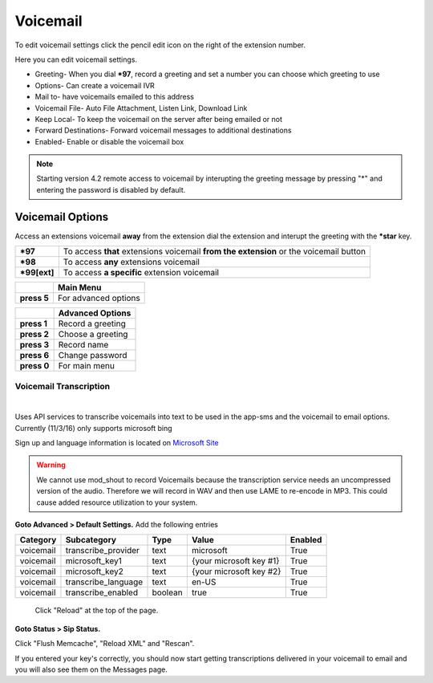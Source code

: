 ##########
Voicemail
##########


To edit voicemail settings click the pencil edit icon on the right of the extension number.

.. image:: ../_static/images/fusionpbx_voicemail.jpg
        :scale: 85%


Here you can edit voicemail settings.

*  Greeting- When you dial ***97**, record a greeting and set a number you can choose which greeting to use
*  Options- Can create a voicemail IVR
*  Mail to- have voicemails emailed to this address
*  Voicemail File- Auto File Attachment, Listen Link, Download Link
*  Keep Local- To keep the voicemail on the server after being emailed or not
*  Forward Destinations- Forward voicemail messages to additional destinations
*  Enabled- Enable or disable the voicemail box

.. image:: ../_static/images/fusionpbx_voicemail1.jpg
        :scale: 85%

.. note::

 Starting version 4.2 remote access to voicemail by interupting the greeting message by pressing "*" and entering the password is disabled by default.


Voicemail Options
====================


Access an extensions voicemail **away** from the extension dial the extension and interupt the greeting with the ***star** key.

+-------------+-----------------------+------------------------------+-----------------------------------+
| ***97**     | To access **that** extensions voicemail **from the extension** or the voicemail button   |
+-------------+-----------------------+------------------------------+-----------------------------------+
| ***98**     | To access **any** extensions voicemail                                                   |
+-------------+-----------------------+------------------------------+-----------------------------------+
| ***99[ext]**| To access **a specific** extension voicemail                                             |
+-------------+-----------------------+------------------------------+-----------------------------------+


+-------------+-----------------------+
|             |   **Main Menu**       |
+-------------+-----------------------+
| **press 5** | For advanced options  |
+-------------+-----------------------+


+-------------+-----------------------+
|             | **Advanced Options**  |
+-------------+-----------------------+
| **press 1** | Record a greeting     |
+-------------+-----------------------+
| **press 2** | Choose a greeting     |
+-------------+-----------------------+
| **press 3** | Record name           |
+-------------+-----------------------+
| **press 6** | Change password       |
+-------------+-----------------------+
| **press 0** | For main menu         |
+-------------+-----------------------+


*****************
Voicemail Transcription
*****************

|

Uses API services to transcribe voicemails into text to be used in the app-sms and the voicemail to email options. Currently (11/3/16) only supports microsoft bing

Sign up and language information is located on `Microsoft Site <https://www.microsoft.com/cognitive-services/en-us/Speech-api/documentation/API-Reference-REST/BingVoiceRecognition>`_

.. warning:: We cannot use mod_shout to record Voicemails because the transcription service needs an uncompressed version of the audio. Therefore we will record in WAV and then use LAME to re-encode in MP3. This could cause added resource utilization to your system.

**Goto Advanced > Default Settings.**
Add the following entries

+-------------+-----------------------+-----------+---------------------------+-----------+
|  Category   |  Subcategory          |  Type     |  Value                    |  Enabled  |
+=============+=======================+===========+===========================+===========+
|  voicemail  |  transcribe_provider  |  text     |  microsoft                |  True     |
+-------------+-----------------------+-----------+---------------------------+-----------+
|  voicemail  |  microsoft_key1       |  text     |  {your microsoft key #1}  |  True     |
+-------------+-----------------------+-----------+---------------------------+-----------+
|  voicemail  |  microsoft_key2       |  text     |  {your microsoft key #2}  |  True     |
+-------------+-----------------------+-----------+---------------------------+-----------+
|  voicemail  |  transcribe_language  |  text     |  en-US                    |  True     |
+-------------+-----------------------+-----------+---------------------------+-----------+
|  voicemail  |  transcribe_enabled   |  boolean  |  true                     |  True     |
+-------------+-----------------------+-----------+---------------------------+-----------+
 
 Click "Reload" at the top of the page.
 
**Goto Status > Sip Status.**

Click "Flush Memcache", "Reload XML" and "Rescan".
 
If you entered your key's correctly, you should now start getting transcriptions delivered in your voicemail to email and you will also see them on the Messages page.
